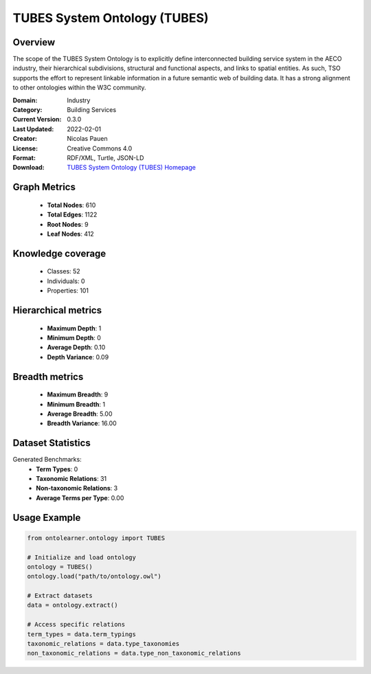 TUBES System Ontology (TUBES)
========================================================================================================================

Overview
--------
The scope of the TUBES System Ontology is to explicitly define interconnected building service system
in the AECO industry, their hierarchical subdivisions, structural and functional aspects,
and links to spatial entities. As such, TSO supports the effort to represent linkable information
in a future semantic web of building data. It has a strong alignment to other ontologies within the W3C community.

:Domain: Industry
:Category: Building Services
:Current Version: 0.3.0
:Last Updated: 2022-02-01
:Creator: Nicolas Pauen
:License: Creative Commons 4.0
:Format: RDF/XML, Turtle, JSON-LD
:Download: `TUBES System Ontology (TUBES) Homepage <https://rwth-e3d.github.io/tso/>`_

Graph Metrics
-------------
    - **Total Nodes**: 610
    - **Total Edges**: 1122
    - **Root Nodes**: 9
    - **Leaf Nodes**: 412

Knowledge coverage
------------------
    - Classes: 52
    - Individuals: 0
    - Properties: 101

Hierarchical metrics
--------------------
    - **Maximum Depth**: 1
    - **Minimum Depth**: 0
    - **Average Depth**: 0.10
    - **Depth Variance**: 0.09

Breadth metrics
------------------
    - **Maximum Breadth**: 9
    - **Minimum Breadth**: 1
    - **Average Breadth**: 5.00
    - **Breadth Variance**: 16.00

Dataset Statistics
------------------
Generated Benchmarks:
    - **Term Types**: 0
    - **Taxonomic Relations**: 31
    - **Non-taxonomic Relations**: 3
    - **Average Terms per Type**: 0.00

Usage Example
-------------
.. code-block:: python

    from ontolearner.ontology import TUBES

    # Initialize and load ontology
    ontology = TUBES()
    ontology.load("path/to/ontology.owl")

    # Extract datasets
    data = ontology.extract()

    # Access specific relations
    term_types = data.term_typings
    taxonomic_relations = data.type_taxonomies
    non_taxonomic_relations = data.type_non_taxonomic_relations
